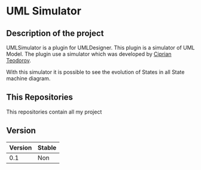 *  UML Simulator


** Description of the project

UMLSimulator is a plugin for UMLDesigner. This plugin is a simulator of UML Model.
The plugin use a simulator which was developed by [[https://github.com/teodorov][Ciprian Teodorov]].

With this simulator it is possible to see the evolution of States in all State machine diagram.

** This Repositories

This repositories contain all my project

** Version

|---------+--------|
| Version | Stable |
|---------+--------|
|     0.1 | Non    |
|---------+--------|

